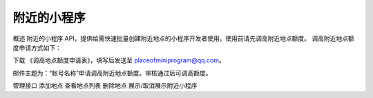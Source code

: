 附近的小程序
=============

概述
附近的小程序 API，提供给需快速批量创建附近地点的小程序开发者使用，使用前请先调高附近地点额度。 调高附近地点额度申请方式如下：

下载 《调高地点额度申请表》，填写后发送至 placeofminiprogram@qq.com。

邮件主题为：“帐号名称”申请调高附近地点额度。审核通过后可调高额度。

管理接口
添加地点
查看地点列表
删除地点
展示/取消展示附近小程序